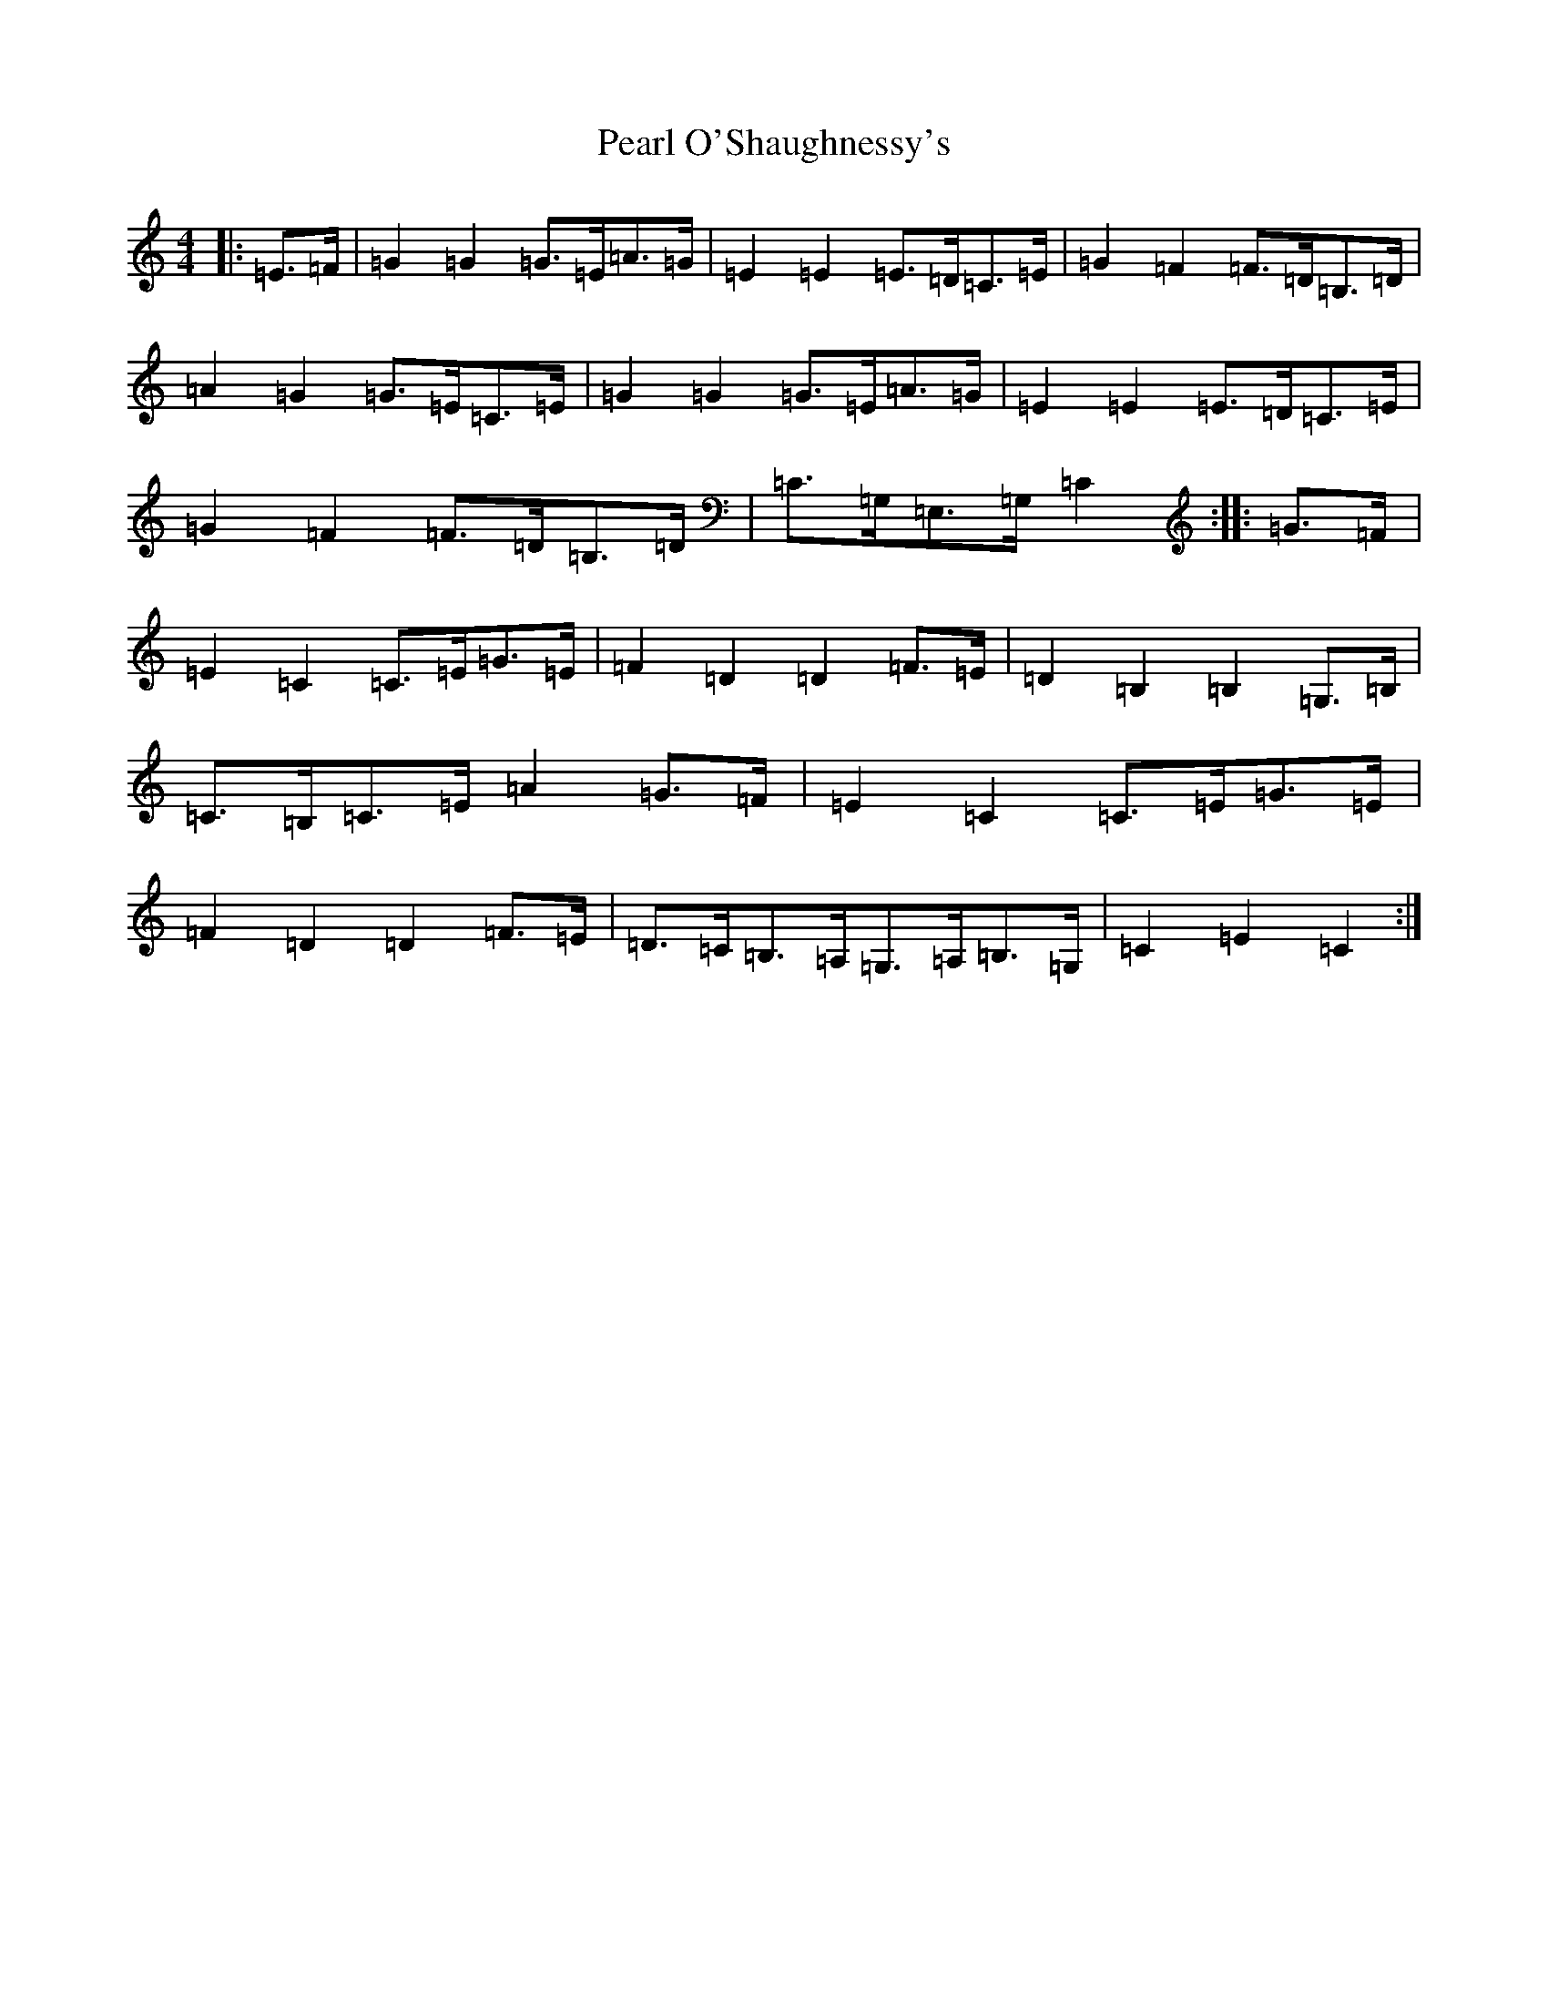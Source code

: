 X: 16827
T: Pearl O'Shaughnessy's
S: https://thesession.org/tunes/4321#setting17016
Z: G Major
R: barndance
M:4/4
L:1/8
K: C Major
|:=E>=F|=G2=G2=G>=E=A>=G|=E2=E2=E>=D=C>=E|=G2=F2=F>=D=B,>=D|=A2=G2=G>=E=C>=E|=G2=G2=G>=E=A>=G|=E2=E2=E>=D=C>=E|=G2=F2=F>=D=B,>=D|=C>=G,=E,>=G,=C2:||:=G>=F|=E2=C2=C>=E=G>=E|=F2=D2=D2=F>=E|=D2=B,2=B,2=G,>=B,|=C>=B,=C>=E=A2=G>=F|=E2=C2=C>=E=G>=E|=F2=D2=D2=F>=E|=D>=C=B,>=A,=G,>=A,=B,>=G,|=C2=E2=C2:|
